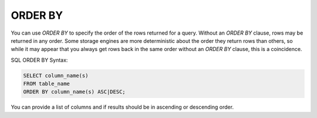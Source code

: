 ORDER BY
========

You can use `ORDER BY` to specify the order of the rows returned for a query.
Without an `ORDER BY` clause, rows may be returned in any order. Some storage
engines are more deterministic about the order they return rows than others,
so while it may appear that you always get rows back in the same order without
an `ORDER BY` clause, this is a coincidence.

SQL ORDER BY Syntax:

.. code-block:: mysql

	SELECT column_name(s)
	FROM table_name
	ORDER BY column_name(s) ASC|DESC;

You can provide a list of columns and if results should be in ascending or descending order.
